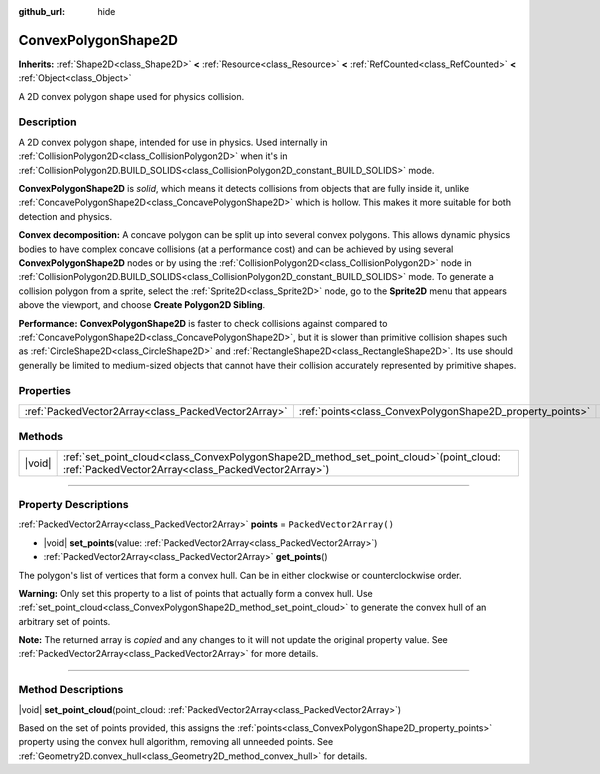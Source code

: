 :github_url: hide

.. DO NOT EDIT THIS FILE!!!
.. Generated automatically from Godot engine sources.
.. Generator: https://github.com/godotengine/godot/tree/master/doc/tools/make_rst.py.
.. XML source: https://github.com/godotengine/godot/tree/master/doc/classes/ConvexPolygonShape2D.xml.

.. _class_ConvexPolygonShape2D:

ConvexPolygonShape2D
====================

**Inherits:** :ref:`Shape2D<class_Shape2D>` **<** :ref:`Resource<class_Resource>` **<** :ref:`RefCounted<class_RefCounted>` **<** :ref:`Object<class_Object>`

A 2D convex polygon shape used for physics collision.

.. rst-class:: classref-introduction-group

Description
-----------

A 2D convex polygon shape, intended for use in physics. Used internally in :ref:`CollisionPolygon2D<class_CollisionPolygon2D>` when it's in :ref:`CollisionPolygon2D.BUILD_SOLIDS<class_CollisionPolygon2D_constant_BUILD_SOLIDS>` mode.

\ **ConvexPolygonShape2D** is *solid*, which means it detects collisions from objects that are fully inside it, unlike :ref:`ConcavePolygonShape2D<class_ConcavePolygonShape2D>` which is hollow. This makes it more suitable for both detection and physics.

\ **Convex decomposition:** A concave polygon can be split up into several convex polygons. This allows dynamic physics bodies to have complex concave collisions (at a performance cost) and can be achieved by using several **ConvexPolygonShape2D** nodes or by using the :ref:`CollisionPolygon2D<class_CollisionPolygon2D>` node in :ref:`CollisionPolygon2D.BUILD_SOLIDS<class_CollisionPolygon2D_constant_BUILD_SOLIDS>` mode. To generate a collision polygon from a sprite, select the :ref:`Sprite2D<class_Sprite2D>` node, go to the **Sprite2D** menu that appears above the viewport, and choose **Create Polygon2D Sibling**.

\ **Performance:** **ConvexPolygonShape2D** is faster to check collisions against compared to :ref:`ConcavePolygonShape2D<class_ConcavePolygonShape2D>`, but it is slower than primitive collision shapes such as :ref:`CircleShape2D<class_CircleShape2D>` and :ref:`RectangleShape2D<class_RectangleShape2D>`. Its use should generally be limited to medium-sized objects that cannot have their collision accurately represented by primitive shapes.

.. rst-class:: classref-reftable-group

Properties
----------

.. table::
   :widths: auto

   +-----------------------------------------------------+-----------------------------------------------------------+--------------------------+
   | :ref:`PackedVector2Array<class_PackedVector2Array>` | :ref:`points<class_ConvexPolygonShape2D_property_points>` | ``PackedVector2Array()`` |
   +-----------------------------------------------------+-----------------------------------------------------------+--------------------------+

.. rst-class:: classref-reftable-group

Methods
-------

.. table::
   :widths: auto

   +--------+----------------------------------------------------------------------------------------------------------------------------------------------------+
   | |void| | :ref:`set_point_cloud<class_ConvexPolygonShape2D_method_set_point_cloud>`\ (\ point_cloud\: :ref:`PackedVector2Array<class_PackedVector2Array>`\ ) |
   +--------+----------------------------------------------------------------------------------------------------------------------------------------------------+

.. rst-class:: classref-section-separator

----

.. rst-class:: classref-descriptions-group

Property Descriptions
---------------------

.. _class_ConvexPolygonShape2D_property_points:

.. rst-class:: classref-property

:ref:`PackedVector2Array<class_PackedVector2Array>` **points** = ``PackedVector2Array()``

.. rst-class:: classref-property-setget

- |void| **set_points**\ (\ value\: :ref:`PackedVector2Array<class_PackedVector2Array>`\ )
- :ref:`PackedVector2Array<class_PackedVector2Array>` **get_points**\ (\ )

The polygon's list of vertices that form a convex hull. Can be in either clockwise or counterclockwise order.

\ **Warning:** Only set this property to a list of points that actually form a convex hull. Use :ref:`set_point_cloud<class_ConvexPolygonShape2D_method_set_point_cloud>` to generate the convex hull of an arbitrary set of points.

**Note:** The returned array is *copied* and any changes to it will not update the original property value. See :ref:`PackedVector2Array<class_PackedVector2Array>` for more details.

.. rst-class:: classref-section-separator

----

.. rst-class:: classref-descriptions-group

Method Descriptions
-------------------

.. _class_ConvexPolygonShape2D_method_set_point_cloud:

.. rst-class:: classref-method

|void| **set_point_cloud**\ (\ point_cloud\: :ref:`PackedVector2Array<class_PackedVector2Array>`\ )

Based on the set of points provided, this assigns the :ref:`points<class_ConvexPolygonShape2D_property_points>` property using the convex hull algorithm, removing all unneeded points. See :ref:`Geometry2D.convex_hull<class_Geometry2D_method_convex_hull>` for details.

.. |virtual| replace:: :abbr:`virtual (This method should typically be overridden by the user to have any effect.)`
.. |const| replace:: :abbr:`const (This method has no side effects. It doesn't modify any of the instance's member variables.)`
.. |vararg| replace:: :abbr:`vararg (This method accepts any number of arguments after the ones described here.)`
.. |constructor| replace:: :abbr:`constructor (This method is used to construct a type.)`
.. |static| replace:: :abbr:`static (This method doesn't need an instance to be called, so it can be called directly using the class name.)`
.. |operator| replace:: :abbr:`operator (This method describes a valid operator to use with this type as left-hand operand.)`
.. |bitfield| replace:: :abbr:`BitField (This value is an integer composed as a bitmask of the following flags.)`
.. |void| replace:: :abbr:`void (No return value.)`
